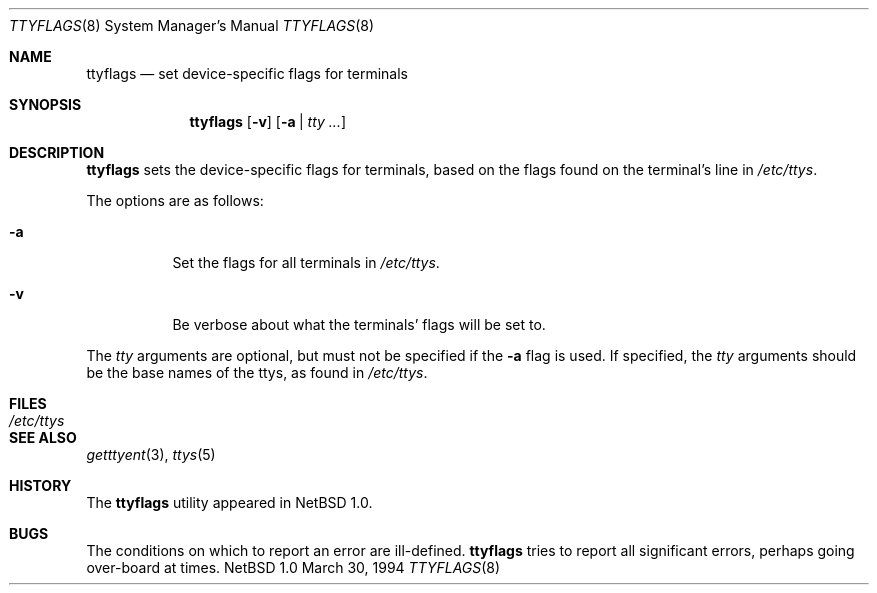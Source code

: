 .\" $NetBSD: ttyflags.8,v 1.5.6.1 2000/06/22 16:05:54 minoura Exp $
.\"
.\" Copyright (c) 1994 Christopher G. Demetriou
.\" All rights reserved.
.\" 
.\" Redistribution and use in source and binary forms, with or without
.\" modification, are permitted provided that the following conditions
.\" are met:
.\" 1. Redistributions of source code must retain the above copyright
.\"    notice, this list of conditions and the following disclaimer.
.\" 2. Redistributions in binary form must reproduce the above copyright
.\"    notice, this list of conditions and the following disclaimer in the
.\"    documentation and/or other materials provided with the distribution.
.\" 3. All advertising materials mentioning features or use of this software
.\"    must display the following acknowledgement:
.\"          This product includes software developed for the
.\"          NetBSD Project.  See http://www.netbsd.org/ for
.\"          information about NetBSD.
.\" 4. The name of the author may not be used to endorse or promote products
.\"    derived from this software without specific prior written permission.
.\" 
.\" THIS SOFTWARE IS PROVIDED BY THE AUTHOR ``AS IS'' AND ANY EXPRESS OR
.\" IMPLIED WARRANTIES, INCLUDING, BUT NOT LIMITED TO, THE IMPLIED WARRANTIES
.\" OF MERCHANTABILITY AND FITNESS FOR A PARTICULAR PURPOSE ARE DISCLAIMED.
.\" IN NO EVENT SHALL THE AUTHOR BE LIABLE FOR ANY DIRECT, INDIRECT,
.\" INCIDENTAL, SPECIAL, EXEMPLARY, OR CONSEQUENTIAL DAMAGES (INCLUDING, BUT
.\" NOT LIMITED TO, PROCUREMENT OF SUBSTITUTE GOODS OR SERVICES; LOSS OF USE,
.\" DATA, OR PROFITS; OR BUSINESS INTERRUPTION) HOWEVER CAUSED AND ON ANY
.\" THEORY OF LIABILITY, WHETHER IN CONTRACT, STRICT LIABILITY, OR TORT
.\" (INCLUDING NEGLIGENCE OR OTHERWISE) ARISING IN ANY WAY OUT OF THE USE OF
.\" THIS SOFTWARE, EVEN IF ADVISED OF THE POSSIBILITY OF SUCH DAMAGE.
.\" 
.\" <<Id: LICENSE,v 1.2 2000/06/14 15:57:33 cgd Exp>>
.\"
.Dd March 30, 1994
.Dt TTYFLAGS 8
.Os NetBSD 1.0
.Sh NAME
.Nm ttyflags
.Nd set device-specific flags for terminals
.Sh SYNOPSIS
.Nm
.Op Fl v
.Op Fl a | Ar tty ...
.Sh DESCRIPTION
.Nm
sets the device-specific flags for terminals, based on the flags
found on the terminal's line in
.Pa /etc/ttys .
.Pp
The options are as follows:
.Bl -tag -width Ds
.It Fl a
Set the flags for all terminals in
.Pa /etc/ttys .
.It Fl v
Be verbose about what the terminals' flags will be set to.
.El
.Pp
The
.Ar tty
arguments are optional, but must not be specified if the
.Fl a
flag is used.  If specified, the
.Ar tty
arguments should be the base names of
the ttys, as found in
.Pa /etc/ttys .
.Sh FILES
.Bl -tag -width /etc/ttys -compact
.It Pa /etc/ttys
.El
.Sh SEE ALSO
.Xr getttyent 3 ,
.Xr ttys 5
.Sh HISTORY
The
.Nm
utility appeared in
.Nx 1.0 .
.Sh BUGS
The conditions on which to report an error are ill-defined.
.Nm
tries to report all significant errors, perhaps going over-board
at times.
